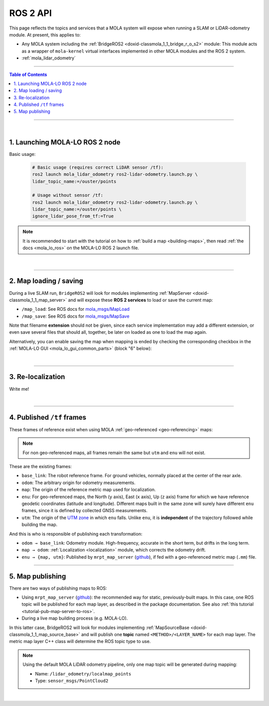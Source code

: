 .. _mola_ros2api:

======================
ROS 2 API
======================
This page reflects the topics and services that a MOLA system will expose when running a SLAM 
or LiDAR-odometry module. At present, this applies to:

- Any MOLA system including the :ref:`BridgeROS2 <doxid-classmola_1_1_bridge_r_o_s2>` module:
  This module acts as a wrapper of ``mola-kernel`` virtual interfaces implemented in other
  MOLA modules and the ROS 2 system.
- :ref:`mola_lidar_odometry`

.. image:: https://mrpt.github.io/imgs/mola-lo-ros2-launch-demo-kitti.png

____________________________________________

.. contents:: Table of Contents
   :depth: 1
   :local:
   :backlinks: none

____________________________________________

|

1. Launching MOLA-LO ROS 2 node
--------------------------------------

Basic usage:

   .. code-block:: bash

      # Basic usage (requires correct LiDAR sensor /tf):
      ros2 launch mola_lidar_odometry ros2-lidar-odometry.launch.py \
      lidar_topic_name:=/ouster/points

      # Usage without sensor /tf:
      ros2 launch mola_lidar_odometry ros2-lidar-odometry.launch.py \
      lidar_topic_name:=/ouster/points \
      ignore_lidar_pose_from_tf:=True

.. note::

   It is recommended to start with the tutorial on how to :ref:`build a map <building-maps>`,
   then read :ref:`the docs <mola_lo_ros>` on the MOLA-LO ROS 2 launch file.

|

----

2. Map loading / saving
--------------------------------------
During a live SLAM run, ``BridgeROS2`` will look for modules implementing
:ref:`MapServer <doxid-classmola_1_1_map_server>` and will expose
these **ROS 2 services** to load or save the current map:

* ``/map_load``: See ROS docs for `mola_msgs/MapLoad <https://docs.ros.org/en/rolling/p/mola_msgs/interfaces/srv/MapLoad.html>`_

* ``/map_save``: See ROS docs for `mola_msgs/MapSave <https://docs.ros.org/en/rolling/p/mola_msgs/interfaces/srv/MapSave.html>`_

.. dropdown:: Example ROS 2 cli service calls

   To save the current map:

   .. code-block:: bash

      ros2 service call /map_save mola_msgs/srv/MapSave "map_path: '/tmp/my_map_file_prefix'"

   To load a map from disk:

   .. code-block:: bash

      ros2 service call /map_load mola_msgs/srv/MapLoad "map_path: '/tmp/my_map_file_prefix'"

Note that filename **extension** should not be given, since each service implementation
may add a different extension, or even save several files that should all, together, be
later on loaded as one to load the map again.

Alternatively, you can enable saving the map when mapping is ended by checking
the corresponding checkbox in the
:ref:`MOLA-LO GUI <mola_lo_gui_common_parts>` (block "6" below):

.. image:: imgs/gui_parts.png


|

----

.. _mola_ros2api_relocalization:

3. Re-localization
--------------------------------------
Write me!

|

----

.. _mola_ros2_tf_frames:

4. Published ``/tf`` frames
--------------------------------------
These frames of reference exist when using MOLA :ref:`geo-referenced <geo-referencing>` maps:

.. figure:: https://mrpt.github.io/imgs/mola_mrpt_ros_geo_referenced_utm_frames.png
   :width: 500
   :align: center

.. note::

   For non geo-referenced maps, all frames remain the same but ``utm`` and ``enu`` will not exist.

These are the existing frames:

- ``base_link``: The robot reference frame. For ground vehicles, normally placed at the
  center of the rear axle.
- ``odom``: The arbitrary origin for odometry measurements.
- ``map``: The origin of the reference metric map used for localization.
- ``enu``: For geo-referenced maps, the North (``y`` axis), East (``x`` axis), Up (``z`` axis) frame for which
  we have reference geodetic coordinates (latitude and longitude). Different maps built in the same zone
  will surely have different ``enu`` frames, since it is defined by collected GNSS measurements.
- ``utm``: The origin of the `UTM zone <https://en.wikipedia.org/wiki/Universal_Transverse_Mercator_coordinate_system>`_
  in which ``enu`` falls. Unlike ``enu``, it is **independent** of the trajectory followed while building the map.

And this is who is responsible of publishing each transformation:

- ``odom → base_link``: Odometry module. High-frequency, accurate in the short term, but drifts in the long term.
- ``map → odom``: :ref:`Localization <localization>` module, which corrects the odometry drift.
- ``enu → {map, utm}``: Published by ``mrpt_map_server`` (`github <https://github.com/mrpt-ros-pkg/mrpt_navigation/tree/ros2/mrpt_map_server/>`_),
  if fed with a geo-referenced metric map (``.mm``) file.



----

5. Map publishing
--------------------------------------
There are two ways of publishing maps to ROS:

* Using ``mrpt_map_server`` (`github <https://github.com/mrpt-ros-pkg/mrpt_navigation/tree/ros2/mrpt_map_server/>`_):
  the recommended way for static, previously-built maps. In this case, one ROS topic
  will be published for each map layer, as described in the package documentation.
  See also :ref:`this tutorial <tutorial-pub-map-server-to-ros>`.

* During a live map building process (e.g. MOLA-LO).

In this latter case, BridgeROS2 will look for modules implementing
:ref:`MapSourceBase <doxid-classmola_1_1_map_source_base>` and will publish
one **topic** named ``<METHOD>/<LAYER_NAME>`` for each map layer.
The metric map layer C++ class will determine the ROS topic type to use.

.. note::

   Using the default MOLA LiDAR odometry pipeline, only one map topic will
   be generated during mapping:

   * Name: ``/lidar_odometry/localmap_points``
   * Type: ``sensor_msgs/PointCloud2``

|





